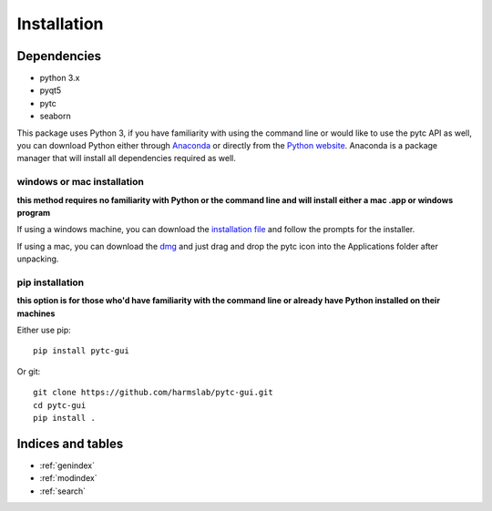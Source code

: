 ============
Installation 
============

Dependencies
============

* python 3.x
* pyqt5
* pytc
* seaborn

This package uses Python 3, if you have familiarity with using the command line or would like to use the pytc API as well, you can download Python either through `Anaconda <https://www.continuum.io/downloads>`_ or directly from the `Python website <https://www.python.org/downloads/>`_. Anaconda is a package manager that will install all dependencies required as well. 

windows or mac installation
---------------------------
**this method requires no familiarity with Python or the command line and will install either a mac .app or windows program**

If using a windows machine, you can download the `installation file <https://raw.githubusercontent.com/harmslab/pytc-gui/master/pytc_install/WINDOWS_INSTALLER>`_ and follow the prompts for the installer. 

If using a mac, you can download the `dmg <https://raw.githubusercontent.com/harmslab/pytc-gui/master/pytc_install/pytc_osx.dmg>`_ and just drag and drop the pytc icon into the Applications folder after unpacking.

pip installation
----------------
**this option is for those who'd have familiarity with the command line or already have Python installed on their machines**

Either use pip:
::

  pip install pytc-gui

Or git:
::

  git clone https://github.com/harmslab/pytc-gui.git
  cd pytc-gui
  pip install .


Indices and tables
==================

* :ref:`genindex`
* :ref:`modindex`
* :ref:`search`
